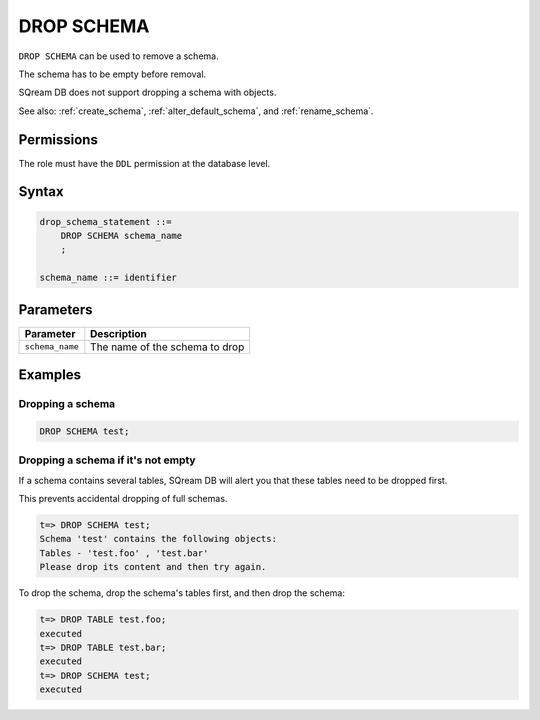 .. _drop_schema:

**********************
DROP SCHEMA
**********************
 
``DROP SCHEMA`` can be used to remove a schema.

The schema has to be empty before removal. 

SQream DB does not support dropping a schema with objects.

See also: :ref:`create_schema`, :ref:`alter_default_schema`, and :ref:`rename_schema`.

Permissions
=============

The role must have the ``DDL`` permission at the database level.

Syntax
==========

.. code-block:: postgres

   drop_schema_statement ::=
       DROP SCHEMA schema_name
       ;

   schema_name ::= identifier  


Parameters
============

.. list-table:: 
   :widths: auto
   :header-rows: 1
   
   * - Parameter
     - Description
   * - ``schema_name``
     - The name of the schema to drop

Examples
===========

Dropping a schema
---------------------------------------------

.. code-block:: postgres

   DROP SCHEMA test;

Dropping a schema if it's not empty
----------------------------------------------

If a schema contains several tables, SQream DB will alert you that these tables need to be dropped first.

This prevents accidental dropping of full schemas.

.. code-block:: psql
   
   t=> DROP SCHEMA test;
   Schema 'test' contains the following objects:
   Tables - 'test.foo' , 'test.bar'
   Please drop its content and then try again.
   
To drop the schema, drop the schema's tables first, and then drop the schema:

.. code-block:: psql
   
   t=> DROP TABLE test.foo;
   executed
   t=> DROP TABLE test.bar;
   executed
   t=> DROP SCHEMA test;
   executed
